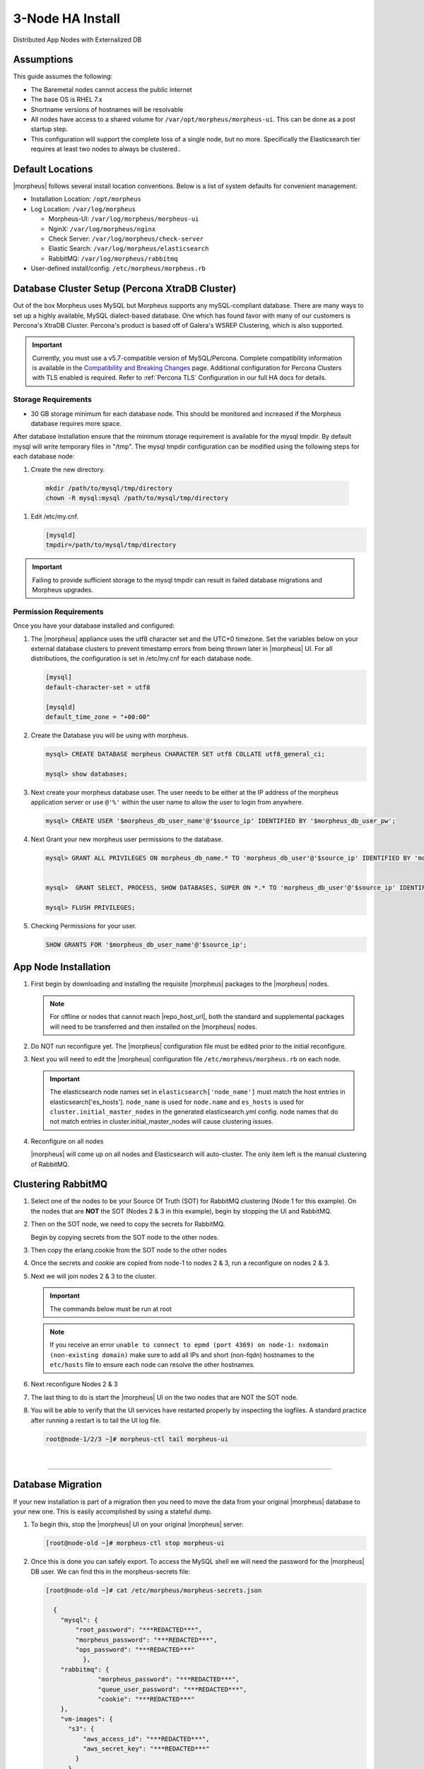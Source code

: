 .. _3nodeinstall:

3-Node HA Install
-----------------

Distributed App Nodes with Externalized DB

Assumptions
^^^^^^^^^^^

This guide assumes the following:

- The Baremetal nodes cannot access the public internet
- The base OS is RHEL 7.x
- Shortname versions of hostnames will be resolvable
- All nodes have access to a shared volume for ``/var/opt/morpheus/morpheus-ui``. This can be done as a post startup step.
- This configuration will support the complete loss of a single node, but no more.  Specifically the Elasticsearch tier requires at least two nodes to always be clustered..

.. thumbnail:: /images/arch/morpheus-3node-arch-2.png
   :alt: Morpheus 3-Node HA Architecture
   
   Morpheus 3-Node HA Architecture

Default Locations
^^^^^^^^^^^^^^^^^

|morpheus| follows several install location conventions. Below is a list of system defaults for convenient management:

* Installation Location: ``/opt/morpheus``
* Log Location: ``/var/log/morpheus``

  * Morpheus-UI: ``/var/log/morpheus/morpheus-ui``
  * NginX: ``/var/log/morpheus/nginx``
  * Check Server: ``/var/log/morpheus/check-server``
  * Elastic Search: ``/var/log/morpheus/elasticsearch``
  * RabbitMQ: ``/var/log/morpheus/rabbitmq``

*  User-defined install/config: ``/etc/morpheus/morpheus.rb``

Database Cluster Setup (Percona XtraDB Cluster)
^^^^^^^^^^^^^^^^^^^^^^^^^^^^^^^^^^^^^^^^^^^^^^^

Out of the box Morpheus uses MySQL but Morpheus supports any mySQL-compliant database. There are many ways to set up a highly available, MySQL dialect-based database. One which has found favor with many of our customers is Percona's XtraDB Cluster.  Percona's product is based off of Galera's WSREP Clustering, which is also supported.

.. important:: Currently, you must use a v5.7-compatible version of MySQL/Percona. Complete compatibility information is available in the `Compatibility and Breaking Changes <https://docs.morpheusdata.com/en/latest/release_notes/compatibility.html>`_ page. Additional configuration for Percona Clusters with TLS enabled is required. Refer to :ref:`Percona TLS` Configuration in our full HA docs for details.


Storage Requirements
````````````````````

- 30 GB storage minimum for each database node. This should be monitored and increased if the Morpheus database requires more space.

After database installation ensure that the minimum storage requirement is available for the mysql tmpdir. By default mysql will write temporary files in "/tmp". 
The mysql tmpdir configuration can be modified using the following steps for each database node:

#.  Create the new directory.

   .. code-block:: bash

    mkdir /path/to/mysql/tmp/directory
    chown -R mysql:mysql /path/to/mysql/tmp/directory

#. Edit /etc/my.cnf.

   .. code-block:: bash

    [mysqld]
    tmpdir=/path/to/mysql/tmp/directory


.. important:: Failing to provide sufficient storage to the mysql tmpdir can result in failed database migrations and Morpheus upgrades.


Permission Requirements
```````````````````````

Once you have your database installed and configured:

#. The |morpheus| appliance uses the utf8 character set and the UTC+0 timezone. Set the variables below on your external database clusters to prevent timestamp errors from being thrown later in |morpheus| UI. For all distributions, the configuration is set in /etc/my.cnf for each database node.

   .. code-block:: bash

    [mysql]
    default-character-set = utf8

    [mysqld]
    default_time_zone = "+00:00"

#. Create the Database you will be using with morpheus.

   .. code-block:: bash

    mysql> CREATE DATABASE morpheus CHARACTER SET utf8 COLLATE utf8_general_ci;

    mysql> show databases;

#. Next create your morpheus database user. The user needs to be either at the IP address of the morpheus application server or use ``@'%'`` within the user name to allow the user to login from anywhere.

   .. code-block:: bash

    mysql> CREATE USER '$morpheus_db_user_name'@'$source_ip' IDENTIFIED BY '$morpheus_db_user_pw';

#. Next Grant your new morpheus user permissions to the database.

   .. code-block:: bash

    mysql> GRANT ALL PRIVILEGES ON morpheus_db_name.* TO 'morpheus_db_user'@'$source_ip' IDENTIFIED BY 'morpheus_db_user_pw' with grant option;


    mysql>  GRANT SELECT, PROCESS, SHOW DATABASES, SUPER ON *.* TO 'morpheus_db_user'@'$source_ip' IDENTIFIED BY 'morpheus_db_user_pw';

    mysql> FLUSH PRIVILEGES;

#. Checking Permissions for your user.

   .. code-block:: bash

    SHOW GRANTS FOR '$morpheus_db_user_name'@'$source_ip';

App Node Installation
^^^^^^^^^^^^^^^^^^^^^

#. First begin by downloading and installing the requisite |morpheus| packages to the |morpheus| nodes.

   .. note:: For offline or nodes that cannot reach |repo_host_url|, both the standard and supplemental packages will need to be transferred and then installed on the |morpheus| nodes.
	
   .. content-tabs::

      .. tab-container:: tab1
         :title: All Nodes
          
          .. code-block:: bash

             [root@node-(1/2/3) ~]# wget https://example/path/morpheus-appliance-ver-1.el7.x86_64.rpm
             [root@node-(1/2/3) ~]# rpm -i morpheus-appliance-offline-ver-1.noarch.rpm
          
#. Do NOT run reconfigure yet. The |morpheus| configuration file must be edited prior to the initial reconfigure.
      
#. Next you will need to edit the |morpheus| configuration file ``/etc/morpheus/morpheus.rb`` on each node.

   .. content-tabs::

      .. tab-container:: tab1
         :title: Node 1

          .. code-block:: bash

             appliance_url 'https://morpheus1.localdomain'
             elasticsearch['es_hosts'] = {'10.100.10.121' => 9200, '10.100.10.122' => 9200, '10.100.10.123' => 9200}
             elasticsearch['node_name'] = '10.100.10.121'
             elasticsearch['host'] = '0.0.0.0'
             rabbitmq['host'] = '0.0.0.0'
             rabbitmq['nodename'] = 'rabbit@node01'
             mysql['enable'] = false
             mysql['host'] = '10.100.10.111'
             mysql['morpheus_db'] = 'morpheusdb'
             mysql['morpheus_db_user'] = 'morpheus'
             mysql['morpheus_password'] = 'password'

      .. tab-container:: tab2
         :title: Node 2
     
         .. code-block:: bash

            appliance_url 'https://morpheus2.localdomain'
            elasticsearch['es_hosts'] = {'10.100.10.121' => 9200, '10.100.10.122' => 9200, '10.100.10.123' => 9200}
            elasticsearch['node_name'] = '10.100.10.122'
            elasticsearch['host'] = '0.0.0.0'
            rabbitmq['host'] = '0.0.0.0'
            rabbitmq['nodename'] = 'rabbit@node02'
            mysql['enable'] = false
            mysql['host'] = '10.100.10.111'
            mysql['morpheus_db'] = 'morpheusdb'
            mysql['morpheus_db_user'] = 'morpheus'
            mysql['morpheus_password'] = 'password'

     .. tab-container:: tab3
        :title: Node 3
 
        .. code-block:: bash

            appliance_url 'https://morpheus3.localdomain'
            elasticsearch['es_hosts'] = {'10.100.10.121' => 9200, '10.100.10.122' => 9200, '10.100.10.123' => 9200}
            elasticsearch['node_name'] = '10.100.10.123'
            elasticsearch['host'] = '0.0.0.0'
            rabbitmq['host'] = '0.0.0.0'
            rabbitmq['nodename'] = 'rabbit@node03'
            mysql['enable'] = false
            mysql['host'] = '10.100.10.111'
            mysql['morpheus_db'] = 'morpheusdb'
            mysql['morpheus_db_user'] = 'morpheus'
            mysql['morpheus_password'] = 'password'


   .. important:: The elasticsearch node names set in ``elasticsearch['node_name']`` must match the host entries in elasticsearch['es_hosts']. ``node_name`` is used for ``node.name`` and ``es_hosts`` is used for ``cluster.initial_master_nodes`` in the generated elasticsearch.yml config. node names that do not match entries in cluster.initial_master_nodes will cause clustering issues.

#. Reconfigure on all nodes

   .. content-tabs::

      .. tab-container:: tab1
         :title: All Nodes
     
         .. code-block:: bash
      
            [root@node-[1/2/3] ~] morpheus-ctl reconfigure

   |morpheus| will come up on all nodes and Elasticsearch will auto-cluster. The only item left is the manual clustering of RabbitMQ.

Clustering RabbitMQ
^^^^^^^^^^^^^^^^^^^

#. Select one of the nodes to be your Source Of Truth (SOT) for RabbitMQ clustering (Node 1 for this example). On the nodes that are **NOT** the SOT (Nodes 2 & 3 in this example), begin by stopping the UI and RabbitMQ.

   .. content-tabs::

      .. tab-container:: tab1
         :title: Node 2
         
         .. code-block:: bash

          [root@node-2 ~] morpheus-ctl stop morpheus-ui
          [root@node-2 ~] source /opt/morpheus/embedded/rabbitmq/.profile
          [root@node-2 ~] rabbitmqctl stop_app
          [root@node-2 ~] morpheus-ctl stop rabbitmq
          
      .. tab-container:: tab2
         :title: Node 3
         
         .. code-block:: bash

          [root@node-3 ~] morpheus-ctl stop morpheus-ui
          [root@node-3 ~] source /opt/morpheus/embedded/rabbitmq/.profile
          [root@node-3 ~] rabbitmqctl stop_app
          [root@node-3 ~] morpheus-ctl stop rabbitmq
    

#. Then on the SOT node, we need to copy the secrets for RabbitMQ.

   Begin by copying secrets from the SOT node to the other nodes.

   .. content-tabs::

     .. tab-container:: tab1
        :title: Node 1
          
        .. code-block:: bash

           [root@node-1 ~] cat /etc/morpheus/morpheus-secrets.json

            "rabbitmq": {
              "morpheus_password": "***REDACTED***",
              "queue_user_password": "***REDACTED***",
              "cookie": "***REDACTED***"
            },
    
     .. tab-container:: tab2
        :title: Node 2
         
        .. code-block:: bash

           [root@node-2 ~] vi /etc/morpheus/morpheus-secrets.json

             "rabbitmq": {
               "morpheus_password": "***node-1_morpheus_password***",
               "queue_user_password": "***node-1_queue_user_password***",
               "cookie": "***node-1_cookie***"
             },
           
     .. tab-container:: tab3
        :title: Node 3
         
        .. code-block:: bash

           [root@node-3 ~] vi /etc/morpheus/morpheus-secrets.json

           "rabbitmq": {
             "morpheus_password": "***node-1_morpheus_password***",
             "queue_user_password": "***node-1_queue_user_password***",
             "cookie": "***node-1_cookie***"
           },
               
#. Then copy the erlang.cookie from the SOT node to the other nodes

   .. content-tabs::

      .. tab-container:: tab1
         :title: Node 1
        
         .. code-block:: bash

            [root@node-1 ~] cat /opt/morpheus/embedded/rabbitmq/.erlang.cookie

            # 754363AD864649RD63D28
  
      .. tab-container:: tab2
         :title: Node 2
       
         .. code-block:: bash

            [root@node-2 ~] vi /opt/morpheus/embedded/rabbitmq/.erlang.cookie

            # node-1_erlang_cookie

      .. tab-container:: tab3
         :title: Nodes 3
          
         .. code-block:: bash

           [root@node-3 ~] vi /opt/morpheus/embedded/rabbitmq/.erlang.cookie

           # node-1_erlang_cookie

#. Once the secrets and cookie are copied from node-1 to nodes 2 & 3, run a reconfigure on nodes 2 & 3.

   .. content-tabs::

      .. tab-container:: tab1
         :title: Node 2
         
         .. code-block:: bash

            [root@node-2 ~] morpheus-ctl reconfigure

      .. tab-container:: tab2
         :title: Node 3
         
         .. code-block:: bash

            [root@node-3 ~] morpheus-ctl reconfigure

#. Next we will join nodes 2 & 3 to the cluster.

   .. IMPORTANT:: The commands below must be run at root
  
   .. content-tabs::

      .. tab-container:: tab1
         :title: Node 2
         
         .. code-block:: bash

           [root@node-2 ~]# morpheus-ctl stop rabbitmq
           [root@node-2 ~]# morpheus-ctl start rabbitmq
           [root@node-2 ~]# source /opt/morpheus/embedded/rabbitmq/.profile
           [root@node-2 ~]# rabbitmqctl stop_app

           Stopping node 'rabbit@node-2' ...

           [root@node-2 ~]# rabbitmqctl join_cluster rabbit@node-1

           Clustering node 'rabbit@node-2' with 'rabbit@node-1' ...

           [root@node-2 ~]# rabbitmqctl start_app

           Starting node 'rabbit@node-2' ...
           
           [root@node-2 ~]#

      .. tab-container:: tab2
         :title: Node 3
         
         .. code-block:: bash

           [root@node-3 ~]# morpheus-ctl stop rabbitmq
           [root@node-3 ~]# morpheus-ctl start rabbitmq
           [root@node-3 ~]# source /opt/morpheus/embedded/rabbitmq/.profile
           [root@node-3 ~]# rabbitmqctl stop_app

           Stopping node 'rabbit@node-3' ...

           [root@node-3 ~]# rabbitmqctl join_cluster rabbit@node-1

           Clustering node 'rabbit@node-3' with 'rabbit@node-1' ...

           [root@node-3 ~]# rabbitmqctl start_app

           Starting node 'rabbit@node-3' ...
          
           [root@node-3 ~]#

   .. NOTE:: If you receive an error ``unable to connect to epmd (port 4369) on node-1: nxdomain (non-existing domain)`` make sure to add all IPs and short (non-fqdn) hostnames to the ``etc/hosts`` file to ensure each node can resolve the other hostnames.
            
#. Next reconfigure Nodes 2 & 3

   .. content-tabs::

      .. tab-container:: tab1
         :title: Node 2
         
         .. code-block:: bash

            [root@node-2 ~] morpheus-ctl reconfigure

      .. tab-container:: tab2
         :title: Node 3
         
         .. code-block:: bash

            [root@node-3 ~] morpheus-ctl reconfigure

#. The last thing to do is start the |morpheus| UI on the two nodes that are NOT the SOT node.

   .. content-tabs::

      .. tab-container:: tab1
         :title: Node 2
         
         .. code-block:: bash

            [root@node-2 ~] morpheus-ctl start morpheus-ui

      .. tab-container:: tab2
         :title: Node 3
         
         .. code-block:: bash

            [root@node-3 ~] morpheus-ctl start morpheus-ui


#. You will be able to verify that the UI services have restarted properly by inspecting the logfiles. A standard practice after running a restart is to tail the UI log file.

   .. code-block:: bash

      root@node-1/2/3 ~]# morpheus-ctl tail morpheus-ui


..
  #. Lastly, we need to ensure that Elasticsearch is configured in such a way as to support a quorum of 2. We need to do this step on EVERY NODE.

     .. code-block:: bash

        [root@node-2 ~]# echo "discovery.zen.minimum_master_nodes: 2" >> /opt/morpheus/embedded/elasticsearch/config/elasticsearch.yml
        [root@node-2 ~]# morpheus-ctl restart elasticsearch


     .. NOTE::
         For moving ``/var/opt/morpheus/morpheus-ui`` files into a shared volume make sure ALL |morpheus| services on ALL three nodes are down before you begin.

     .. code-block:: bash

      [root@node-1 ~]# morpheus-ctl stop

  #. Permissions are as important as is content, so make sure to preserve directory contents to the shared volume.

  #. Subsequently you can start all |morpheus| services on all three nodes and tail the |morpheus| UI log file to inspect errors.

|

-----

Database Migration
^^^^^^^^^^^^^^^^^^

If your new installation is part of a migration then you need to move the data from your original |morpheus| database to your new one. This is easily accomplished by using a stateful dump.

#. To begin this, stop the |morpheus| UI on your original |morpheus| server:

   .. code-block:: bash

    [root@node-old ~]# morpheus-ctl stop morpheus-ui

#. Once this is done you can safely export. To access the MySQL shell we will need the password for the |morpheus| DB user. We can find this in the morpheus-secrets file:

   .. code-block:: bash

      [root@node-old ~]# cat /etc/morpheus/morpheus-secrets.json

        {
          "mysql": {
              "root_password": "***REDACTED***",
              "morpheus_password": "***REDACTED***",
              "ops_password": "***REDACTED***"
                },
          "rabbitmq": {
                    "morpheus_password": "***REDACTED***",
                    "queue_user_password": "***REDACTED***",
                    "cookie": "***REDACTED***"
          },
          "vm-images": {
            "s3": {
                "aws_access_id": "***REDACTED***",
                "aws_secret_key": "***REDACTED***"
              }
            }
        }

#. Take note of this password as it will be used to invoke a dump. |morpheus| provides embedded binaries for this task. Invoke it via the embedded path and specify the host. In this example we are using the |morpheus| database on the MySQL listening on localhost. Enter the password copied from the previous step when prompted:

   .. code-block:: bash

      [root@node-old ~]# /opt/morpheus/embedded/mysql/bin/mysqldump -u morpheus -h 127.0.0.1 morpheus -p > /tmp/morpheus_backup.sql

      Enter password:

   This file needs to be pushed to the new |morpheus| Installation’s backend. Depending on the GRANTS in the new MySQL backend, this will likely require moving this file to one of the new |morpheus| frontend servers.

#. Once the file is in place it can be imported into the backend. Begin by ensuring the |morpheus| UI service is stopped on all of the application servers:

   .. code-block:: bash

      [root@node-1 ~]# morpheus-ctl stop morpheus-ui
      [root@node-2 ~]# morpheus-ctl stop morpheus-ui
      [root@node-3 ~]# morpheus-ctl stop morpheus-ui

#. Then you can import the MySQL dump into the target database using the embedded MySQL binaries, specifying the database host, and entering the password for the |morpheus| user when prompted:

   .. code-block:: bash

      [root@node-1 ~]# /opt/morpheus/embedded/mysql/bin/mysql -u morpheus -h 10.130.2.38 morpheus -p < /tmp/morpheus_backup.sql
      Enter password:

|

-------

Recovery
^^^^^^^^

If a node happens to crash most of the time |morpheus| will start upon boot of the server and the services will self-recover. However, there can be cases where RabbitMQ and Elasticsearch are unable to recover in a clean fashion and it require minor manual intervention. Regardless, it is considered best practice when recovering a restart to perform some manual health checks.

.. code-block:: bash

   [root@node-1 ~]# morpheus-ctl status
   run: check-server: (pid 17808) 7714s; run: log: (pid 549) 8401s
   run: elasticsearch: (pid 19207) 5326s; run: log: (pid 565) 8401s
   run: guacd: (pid 601) 8401s; run: log: (pid 573) 8401s
   run: morpheus-ui: (pid 17976) 7633s; run: log: (pid 555) 8401s
   run: nginx: (pid 581) 8401s; run: log: (pid 544) 8401s
   run: rabbitmq: (pid 17850) 7708s; run: log: (pid 542) 8401s


But, a status can report false positives if, say, RabbitMQ is in a boot loop or Elasticsearch is up, but not able to join the cluster. It is always advisable to tail the logs of the services to investigate their health.

.. code-block:: bash

  [root@node-1 ~]# morpheus-ctl tail rabbitmq
  [root@node-1 ~]# morpheus-ctl tail elasticsearch


To minimize disruption to the user interface, it is advisable to remedy Elasticsearch clustering first. Due to write locking in Elasticsearch it can be required to restart other nodes in the cluster to allow the recovering node to join. Begin by determining which Elasticsearch node became the master during the outage. On one of the two other nodes (not the recovered node):

.. code-block:: bash

   [root@node-2 ~]# curl localhost:9200/_cat/nodes
   node-1 10.100.10.121 7 47 0.21 d * morpheus1
   localhost 127.0.0.1 4 30 0.32 d m morpheus2

The master is determined by identifying the row with the ``‘*’`` in it. SSH to this node (if different) and restart Elasticsearch.

.. code-block:: bash

   [root@node-1 ~]# morpheus-ctl restart elasticsearch

Go to the other of the two ‘up’ nodes and run the curl command again. If the output contains three nodes then Elasticsearch has been recovered and you can move on to re-clustering RabbitMQ. Otherwise you will see output that contains only the node itself:

.. code-block:: bash

   [root@node-2 ~]# curl localhost:9200/_cat/nodes
   localhost 127.0.0.1 4 30 0.32 d * morpheus2

If this is the case then restart Elasticsearch on this node as well:

.. code-block:: bash

   [root@node-2 ~]# morpheus-ctl restart elasticsearch

After this you should be able to run the curl command and see all three nodes have rejoined the cluster:

.. code-block:: bash

   [root@node-2 ~]# curl localhost:9200/_cat/nodes
   node-1 10.100.10.121 9 53 0.31 d * morpheus1
   localhost 127.0.0.1 7 32 0.22 d m morpheus2
   node-3 10.100.10.123 3 28 0.02 d m morpheus3

The most frequent case of restart errors for RabbitMQ is with epmd failing to restart. |morpheus|’s recommendation is to ensure the epmd process is running and daemonized by starting it:

.. code-block:: bash

   [root@node-1 ~]# /opt/morpheus/embedded/lib/erlang/erts-5.10.4/bin/epmd -daemon

And then restarting RabbitMQ:

.. code-block:: bash

   [root@node-1 ~]# morpheus-ctl restart rabbitmq

And then restarting the |morpheus| UI service:

.. code-block:: bash

   [root@node-1 ~]# morpheus-ctl restart morpheus-ui

Again, it is always advisable to monitor the startup to ensure the |morpheus| Application is starting without error:

.. code-block:: bash

   [root@node-1 ~]# morpheus-ctl tail morpheus-ui

Recovery Thoughts/Further Discussion: If |morpheus| UI cannot connect to RabbitMQ, Elasticsearch or the database tier it will fail to start. The |morpheus| UI logs can indicate if this is the case.

Aside from RabbitMQ, there can be issues with false positives concerning Elasticsearch’s running status. The biggest challenge with Elasticsearch, for instance, is that a restarted node has trouble joining the ES cluster. This is fine in the case of ES, though, because the minimum_master_nodes setting will not allow the un-joined singleton to be consumed until it joins. |morpheus| will still start if it can reach the other two ES hosts, which are still clustered.

The challenge with RabbitMQ is that it is load balanced behind |morpheus| for requests, but each |morpheus| application server needs to boostrap the RabbitMQ tied into it. Thus, if it cannot reach its own RabbitMQ startup for it will fail.

Similarly, if a |morpheus| UI service cannot reach the database, startup will fail. However, if the database is externalized and failover is configured for Master/Master, then there should be ample opportunity for |morpheus| to connect to the database tier.

Because |morpheus| can start even though the Elasticsearch node on the same host fails to join the cluster, it is advisable to investigate the health of ES on the restarted node after the services are up. This can be done by accessing the endpoint with curl and inspecting the output. The status should be “green” and number of nodes should be “3”:

.. code-block:: bash

   [root@node-1 ~]# curl localhost:9200/_cluster/health?pretty=true
   {
   "cluster_name" : "morpheus",
   "status" : "green",
   "timed_out" : false,
   "number_of_nodes" : 3,
   "number_of_data_nodes" : 3,
   "active_primary_shards" : 110,
   "active_shards" : 220,
   "relocating_shards" : 0,
   "initializing_shards" : 0,
   "unassigned_shards" : 0,
   "number_of_pending_tasks" : 0,
   "number_of_in_flight_fetch" : 0
   }

If this is not the case it is worth investigating the Elasticsearch logs to understand why the singleton node is having trouble joining the cluster. These can be found at ``/var/log/morpheus/elasticsearch/current``

Outside of these stateful tiers, the “morpheus-ctl status” command will not output a “run” status unless the service is successfully running. If a stateless service reports a failure to run, the logs should be investigated and/or sent to |morpheus| for additional support. Logs for all |morpheus| embedded services are found in ``/var/log/morpheus``.
